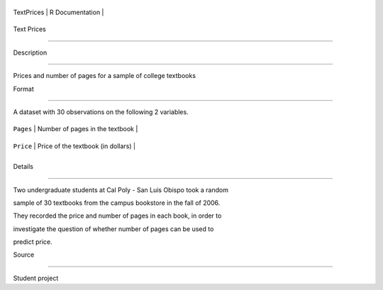 +--------------+-------------------+
| TextPrices   | R Documentation   |
+--------------+-------------------+

Text Prices
-----------

Description
~~~~~~~~~~~

Prices and number of pages for a sample of college textbooks

Format
~~~~~~

A dataset with 30 observations on the following 2 variables.

+-------------+--------------------------------------+
| ``Pages``   | Number of pages in the textbook      |
+-------------+--------------------------------------+
| ``Price``   | Price of the textbook (in dollars)   |
+-------------+--------------------------------------+
+-------------+--------------------------------------+

Details
~~~~~~~

Two undergraduate students at Cal Poly - San Luis Obispo took a random
sample of 30 textbooks from the campus bookstore in the fall of 2006.
They recorded the price and number of pages in each book, in order to
investigate the question of whether number of pages can be used to
predict price.

Source
~~~~~~

Student project
